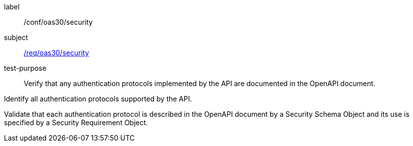 [[ats_oas30_security]]
[abstract_test]
====
[%metadata]
label:: /conf/oas30/security
subject:: <<req_oas30_security,/req/oas30/security>>
test-purpose:: Verify that any authentication protocols implemented by the API are documented in the OpenAPI document.

[.component,class=test method]
=====

[.component,class=step]
--
Identify all authentication protocols supported by the API.
--

[.component,class=step]
--
Validate that each authentication protocol is described in the OpenAPI document by a Security Schema Object and its use is specified by a Security Requirement Object.
--
=====
====
